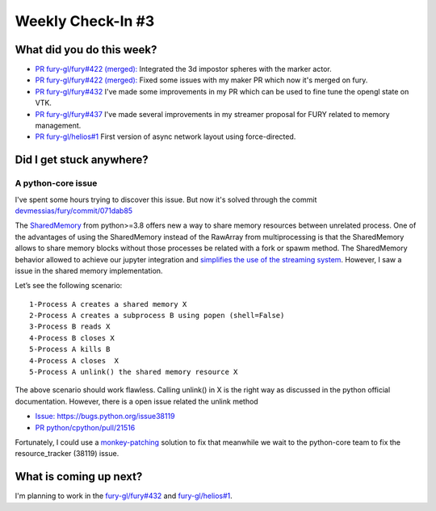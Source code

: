 Weekly Check-In #3
==================

.. post:: June 21 2021
   :author: Bruno Messias
   :tags: google
   :category: gsoc



What did you do this week?
--------------------------

-  `PR fury-gl/fury#422
   (merged): <https://github.com/fury-gl/fury/pull/422/commits/8a0012b66b95987bafdb71367a64897b25c89368>`__
   Integrated the 3d impostor spheres with the marker actor.
-  `PR fury-gl/fury#422
   (merged): <https://github.com/fury-gl/fury/pull/422>`__ Fixed some
   issues with my maker PR which now it's merged on fury.
-  `PR fury-gl/fury#432 <https://github.com/fury-gl/fury/pull/432>`__
   I've made some improvements in my PR which can be used to fine tune 
   the opengl state on VTK.
-  `PR fury-gl/fury#437 <https://github.com/fury-gl/fury/pull/437>`__
   I've made several improvements in my streamer proposal for FURY related to memory management.


-  `PR fury-gl/helios#1 <https://github.com/fury-gl/helios/pull/1>`__
   First version of async network layout using force-directed.

Did I get stuck anywhere?
-------------------------

A python-core issue
~~~~~~~~~~~~~~~~~~~

I've spent some hours trying to discover this issue. But now it's solved
through the commit
`devmessias/fury/commit/071dab85 <https://github.com/devmessias/fury/commit/071dab85a86ec4f97eba36721b247ca9233fd59e>`__

The `SharedMemory <https://docs.python.org/3/library/multiprocessing.shared_memory.html>`__
from python>=3.8 offers new a way to share memory resources between
unrelated process. One of the advantages of using the SharedMemory
instead of the RawArray from multiprocessing is that the SharedMemory
allows to share memory blocks without those processes be related with a
fork or spawm method. The SharedMemory behavior allowed to achieve our
jupyter integration and `simplifies the use of the streaming
system <https://github.com/fury-gl/fury/pull/437/files#diff-7680a28c3a88a93b8dae7b777c5db5805e1157365805eeaf2e58fd12a00df046>`__.
However, I saw a issue in the shared memory implementation.

Let’s see the following scenario:

::

   1-Process A creates a shared memory X
   2-Process A creates a subprocess B using popen (shell=False)
   3-Process B reads X
   4-Process B closes X
   5-Process A kills B
   4-Process A closes  X
   5-Process A unlink() the shared memory resource X

The above scenario should work flawless. Calling unlink() in X is the right way as
discussed in the python official documentation. However, there is a open
issue  related the unlink method

-  `Issue:
   https://bugs.python.org/issue38119 <https://bugs.python.org/issue38119>`__
-  `PR
   python/cpython/pull/21516 <https://github.com/python/cpython/pull/21516>`__

Fortunately, I could use a
`monkey-patching <https://bugs.python.org/msg388287>`__ solution to fix
that meanwhile we wait to the python-core team to fix the
resource_tracker (38119) issue.

What is coming up next?
-----------------------

I'm planning to work in the
`fury-gl/fury#432 <https://github.com/fury-gl/fury/pull/432>`__ and
`fury-gl/helios#1 <https://github.com/fury-gl/helios/pull/1>`__.
